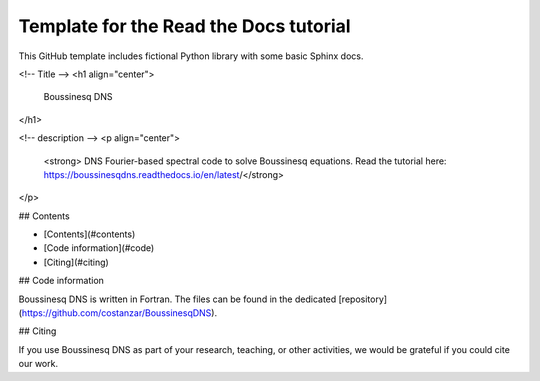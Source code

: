 Template for the Read the Docs tutorial
=======================================

This GitHub template includes fictional Python library
with some basic Sphinx docs.






<!-- Title -->
<h1 align="center">
  Boussinesq DNS 
</h1>

<!-- description -->
<p align="center">
  <strong> DNS Fourier-based spectral code to solve Boussinesq equations. Read the tutorial here: https://boussinesqdns.readthedocs.io/en/latest/</strong>
</p>

## Contents

- [Contents](#contents)
- [Code information](#code)
- [Citing](#citing)

## Code information

Boussinesq DNS is written in Fortran.
The files can be found in the dedicated [repository](https://github.com/costanzar/BoussinesqDNS).

## Citing

If you use Boussinesq DNS as part of your research, teaching, or other activities, we would be grateful if you could cite our work.

